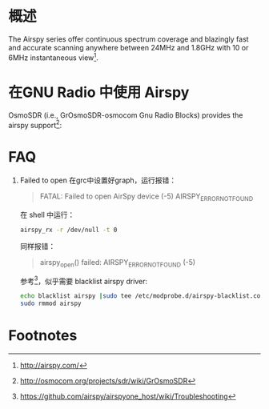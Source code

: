 * 概述

The Airspy series offer continuous spectrum coverage and blazingly fast and accurate scanning anywhere between 24MHz and 1.8GHz with 10 or 6MHz instantaneous view[fn:2].

* 在GNU Radio 中使用 Airspy
OsmoSDR (i.e., GrOsmoSDR-osmocom Gnu Radio Blocks) provides the airspy support[fn:1]:
[[file:airspy.org_imgs/20170505_151719_1933LUy.png]]

* FAQ
1. Failed to open
  在grc中设置好graph，运行报错：
  #+BEGIN_QUOTE
  FATAL: Failed to open AirSpy device (-5) AIRSPY_ERROR_NOT_FOUND
  #+END_QUOTE
  在 shell 中运行：
  #+BEGIN_SRC sh
  airspy_rx -r /dev/null -t 0
  #+END_SRC
  同样报错：
  #+BEGIN_QUOTE
  airspy_open() failed: AIRSPY_ERROR_NOT_FOUND (-5)
  #+END_QUOTE
  参考[fn:3]，似乎需要 blacklist airspy driver: 
  #+BEGIN_SRC sh
  echo blacklist airspy |sudo tee /etc/modprobe.d/airspy-blacklist.conf
  sudo rmmod airspy
  #+END_SRC

* Footnotes

[fn:3] https://github.com/airspy/airspyone_host/wiki/Troubleshooting

[fn:2] http://airspy.com/

[fn:1] http://osmocom.org/projects/sdr/wiki/GrOsmoSDR
